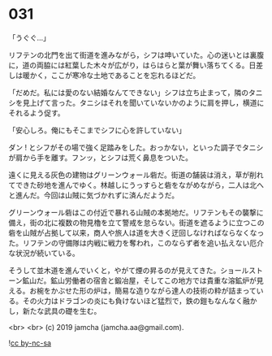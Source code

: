#+OPTIONS: toc:nil
#+OPTIONS: -:nil
#+OPTIONS: ^:{}
 
* 031

  「うぐぐ…」

  リフテンの北門を出て街道を進みながら，シフは呻いていた。心の迷いとは裏腹に，道の両脇には紅葉した木々が広がり，はらはらと葉が舞い落ちてくる。日差しは暖かく，ここが寒冷な土地であることを忘れるほどだ。

  「だめだ。私には愛のない結婚なんてできない」シフは立ち止まって，隣のタニシを見上げて言った。タニシはそれを聞いていないかのように肩を押し，横道にそれるよう促す。

  「安心しろ。俺にもそこまでシフに心を許していない」

  ダン ! とシフがその場で強く足踏みをした。おっかない，といった調子でタニシが肩から手を離す。フンッ，とシフは荒く鼻息をついた。

  遠くに見える灰色の建物はグリーンウォール砦だ。街道の舗装は消え，草が削れてできた砂地を進んでゆく。林越しにうっすらと砦をながめながら，二人は北へと進んだ。今回は山賊に気づかれずに済んだようだ。

  グリーンウォール砦はこの付近で暴れる山賊の本拠地だ。リフテンもその襲撃に備え，街の北に複数の物見櫓を立て警戒を怠らない。街道を遮るように立つこの砦を山賊が占拠して以来，商人や旅人は道を大きく迂回しなければならなくなった。リフテンの守備隊は内戦に戦力を奪われ，このならず者を追い払えない厄介な状況が続いている。

  そうして並木道を進んでいくと，やがて煙の昇るのが見えてきた。ショールストーン鉱山だ。鉱山労働者の宿舎と鍛冶屋，そしてこの地方では貴重な溶鉱炉が見える。お椀をかぶせた形の炉は，簡易な造りながら達人の技術の粋が詰まっている。その火力はドラゴンの炎にも負けないほど猛烈で，鉄の鎧もなんなく融かし，新たな武具の礎を生む。

  <br>
  <br>
  (c) 2019 jamcha (jamcha.aa@gmail.com).

  ![[https://i.creativecommons.org/l/by-nc-sa/4.0/88x31.png][cc by-nc-sa]]
